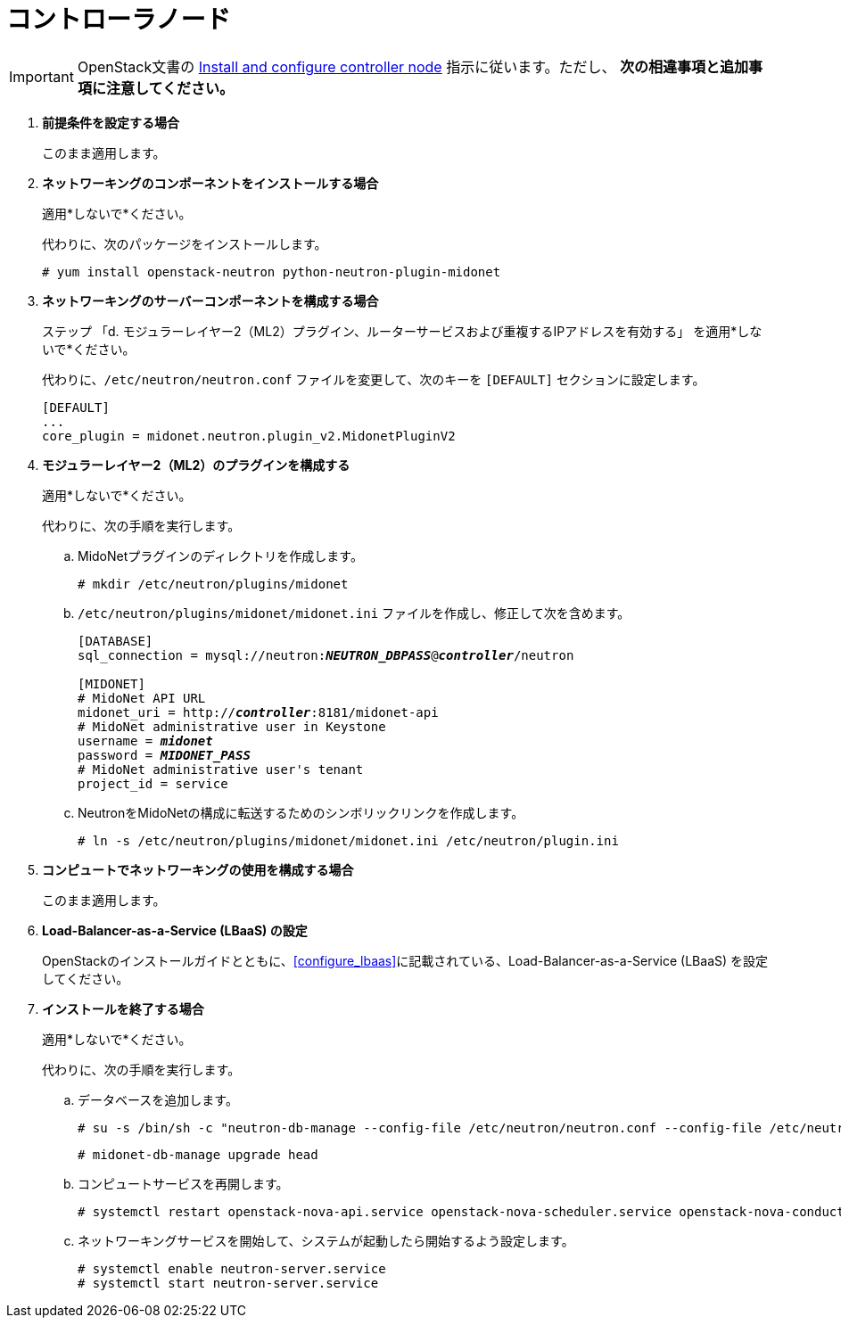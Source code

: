 [[neutron_controller_node_installation]]
= コントローラノード

[IMPORTANT]
OpenStack文書の
http://docs.openstack.org/kilo/install-guide/install/yum/content/neutron-controller-node.html[Install and configure controller node]
指示に従います。ただし、 *次の相違事項と追加事項に注意してください。*

. *前提条件を設定する場合*
+
====
このまま適用します。
====

. *ネットワーキングのコンポーネントをインストールする場合*
+
====
適用*しないで*ください。

代わりに、次のパッケージをインストールします。

[source]
----
# yum install openstack-neutron python-neutron-plugin-midonet
----
====

. *ネットワーキングのサーバーコンポーネントを構成する場合*
+
====
ステップ 「d. モジュラーレイヤー2（ML2）プラグイン、ルーターサービスおよび重複するIPアドレスを有効する」
を適用*しないで*ください。

代わりに、`/etc/neutron/neutron.conf` ファイルを変更して、次のキーを `[DEFAULT]` セクションに設定します。

[source]
----
[DEFAULT]
...
core_plugin = midonet.neutron.plugin_v2.MidonetPluginV2
----
====

. *モジュラーレイヤー2（ML2）のプラグインを構成する*
+
====
適用*しないで*ください。

代わりに、次の手順を実行します。

.. MidoNetプラグインのディレクトリを作成します。
+
[source]
----
# mkdir /etc/neutron/plugins/midonet
----
+
.. `/etc/neutron/plugins/midonet/midonet.ini` ファイルを作成し、修正して次を含めます。
+
[literal,subs="quotes"]
----
[DATABASE]
sql_connection = mysql://neutron:**_NEUTRON_DBPASS_**@*_controller_*/neutron

[MIDONET]
# MidoNet API URL
midonet_uri = http://*_controller_*:8181/midonet-api
# MidoNet administrative user in Keystone
username = *_midonet_*
password = *_MIDONET_PASS_*
# MidoNet administrative user's tenant
project_id = service
----
+
.. NeutronをMidoNetの構成に転送するためのシンボリックリンクを作成します。
+
[source]
----
# ln -s /etc/neutron/plugins/midonet/midonet.ini /etc/neutron/plugin.ini
----
+
====

. *コンピュートでネットワーキングの使用を構成する場合*
+
====
このまま適用します。
====

. *Load-Balancer-as-a-Service (LBaaS) の設定*
+
====
OpenStackのインストールガイドとともに、xref:configure_lbaas[]に記載されている、Load-Balancer-as-a-Service (LBaaS) を設定してください。
====

. *インストールを終了する場合* [[neutron_controller_node_installation_finalize]]
+
====
適用*しないで*ください。

代わりに、次の手順を実行します。

.. データベースを追加します。
+
[source]
----
# su -s /bin/sh -c "neutron-db-manage --config-file /etc/neutron/neutron.conf --config-file /etc/neutron/plugins/midonet/midonet.ini upgrade kilo" neutron
----
+
[source]
----
# midonet-db-manage upgrade head
----
+
.. コンピュートサービスを再開します。
+
[source]
----
# systemctl restart openstack-nova-api.service openstack-nova-scheduler.service openstack-nova-conductor.service
----
+
.. ネットワーキングサービスを開始して、システムが起動したら開始するよう設定します。
+
[source]
----
# systemctl enable neutron-server.service
# systemctl start neutron-server.service
----
====
